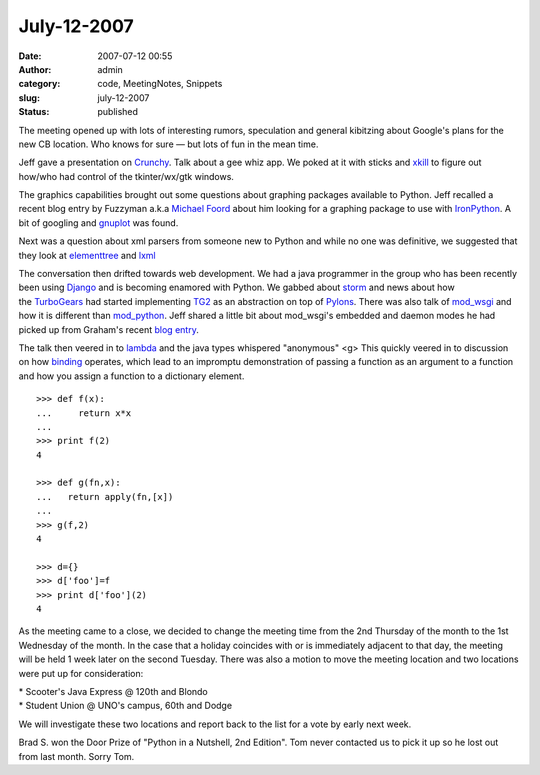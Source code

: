 July-12-2007
############
:date: 2007-07-12 00:55
:author: admin
:category: code, MeetingNotes, Snippets
:slug: july-12-2007
:status: published

The meeting opened up with lots of interesting rumors, speculation and
general kibitzing about Google's plans for the new CB location. Who
knows for sure — but lots of fun in the mean time.

Jeff gave a presentation
on \ `Crunchy <http://crunchy.sourceforge.net/>`__. Talk about a gee
whiz app. We poked at it with sticks
and \ `xkill <http://www.xfree86.org/current/xkill.1.html>`__ to figure
out how/who had control of the tkinter/wx/gtk windows.

The graphics capabilities brought out some questions about graphing
packages available to Python. Jeff recalled a recent blog entry by
Fuzzyman a.k.a \ `Michael
Foord <http://www.voidspace.org.uk/python/weblog/>`__ about him looking
for a graphing package to use
with \ `IronPython <http://www.voidspace.org.uk/python/weblog/arch_d7_2007_06_23.shtml#e753>`__.
A bit of googling and \ `gnuplot <http://gnuplot.info/>`__ was found.

Next was a question about xml parsers from someone new to Python and
while no one was definitive, we suggested that they look
at \ `elementtree <http://docs.python.org/lib/module-xml.etree.ElementTree.html>`__
and \ `lxml <http://codespeak.net/lxml/index.html>`__

The conversation then drifted towards web development. We had a java
programmer in the group who has been recently been
using \ `Django <http://www.djangoproject.com/>`__ and is becoming
enamored with Python. We gabbed
about \ `storm <https://storm.canonical.com/>`__ and news about how
the \ `TurboGears <http://turbogears.org/>`__ had started
implementing \ `TG2 <http://www.blueskyonmars.com/2007/06/27/turbogears-2-a-reinvention-and-back-to-its-roots/>`__
as an abstraction on top of \ `Pylons <http://pylonshq.com/>`__. There
was also talk of \ `mod\_wsgi <http://www.modwsgi.org/>`__ and how it is
different than \ `mod\_python <http://www.modpython.org/>`__. Jeff
shared a little bit about mod\_wsgi's embedded and daemon modes he had
picked up from Graham's recent \ `blog
entry <http://blog.dscpl.com.au/2007/07/web-hosting-landscape-and-modwsgi.html>`__.

The talk then veered in
to \ `lambda <http://docs.python.org/ref/lambdas.html>`__ and the java
types whispered "anonymous" <g> This quickly veered in to discussion on
how \ `binding <http://docs.python.org/ref/naming.html>`__ operates,
which lead to an impromptu demonstration of passing a function as an
argument to a function and how you assign a function to a dictionary
element.

::

    >>> def f(x):
    ...     return x*x
    ...
    >>> print f(2)
    4

    >>> def g(fn,x):
    ...   return apply(fn,[x])
    ...
    >>> g(f,2)
    4

    >>> d={}
    >>> d['foo']=f
    >>> print d['foo'](2)
    4

As the meeting came to a close, we decided to change the meeting time
from the 2nd Thursday of the month to the 1st Wednesday of the month. In
the case that a holiday coincides with or is immediately adjacent to
that day, the meeting will be held 1 week later on the second Tuesday.
There was also a motion to move the meeting location and two locations
were put up for consideration:

| \* Scooter's Java Express @ 120th and Blondo
| \* Student Union @ UNO's campus, 60th and Dodge

We will investigate these two locations and report back to the list for
a vote by early next week.

Brad S. won the Door Prize of "Python in a Nutshell, 2nd Edition". Tom
never contacted us to pick it up so he lost out from last month. Sorry
Tom.
